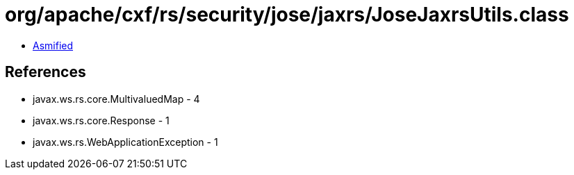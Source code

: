 = org/apache/cxf/rs/security/jose/jaxrs/JoseJaxrsUtils.class

 - link:JoseJaxrsUtils-asmified.java[Asmified]

== References

 - javax.ws.rs.core.MultivaluedMap - 4
 - javax.ws.rs.core.Response - 1
 - javax.ws.rs.WebApplicationException - 1

